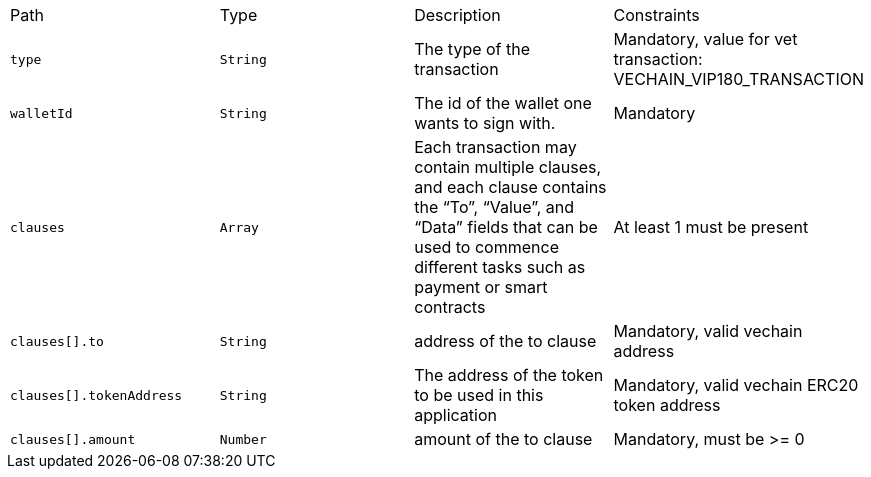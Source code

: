 |===
|Path|Type|Description|Constraints
|`+type+`
|`+String+`
|The type of the transaction
|Mandatory, value for vet transaction: VECHAIN_VIP180_TRANSACTION
|`+walletId+`
|`+String+`
|The id of the wallet one wants to sign with.
|Mandatory
|`+clauses+`
|`+Array+`
|Each transaction may contain multiple clauses, and each clause contains the “To”, “Value”, and “Data” fields that can be used to commence different tasks such as payment or smart contracts
|At least 1 must be present
|`+clauses[].to+`
|`+String+`
|address of the to clause
|Mandatory, valid vechain address
|`+clauses[].tokenAddress+`
|`+String+`
|The address of the token to be used in this application
|Mandatory, valid vechain ERC20 token address
|`+clauses[].amount+`
|`+Number+`
|amount of the to clause
|Mandatory, must be >= 0
|===
